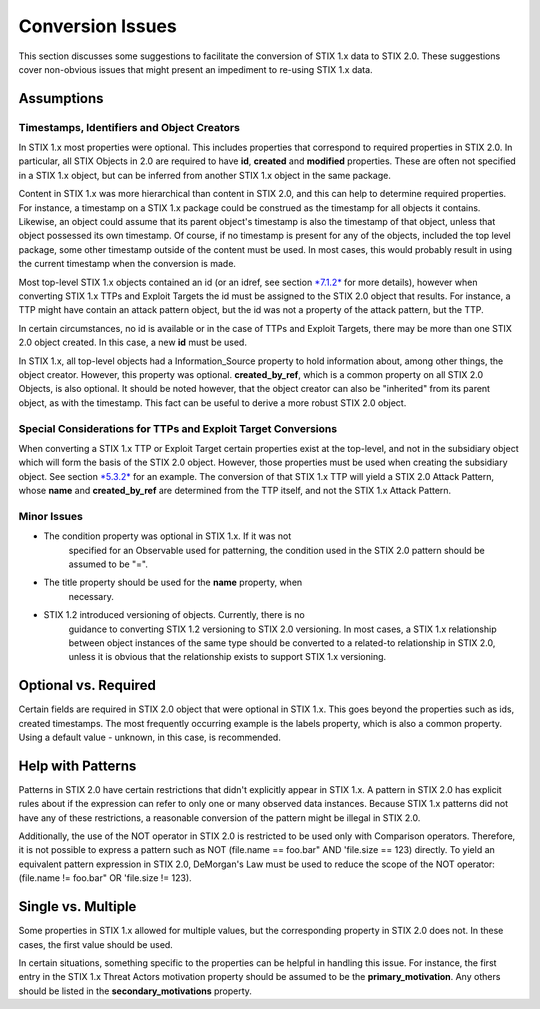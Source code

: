 ​Conversion Issues
=====================

This section discusses some suggestions to facilitate the conversion of
STIX 1.x data to STIX 2.0. These suggestions cover non-obvious issues
that might present an impediment to re-using STIX 1.x data.

Assumptions
-----------------

Timestamps, Identifiers and Object Creators
~~~~~~~~~~~~~~~~~~~~~~~~~~~~~~~~~~~~~~~~~~~~~~~~~~~

In STIX 1.x most properties were optional. This includes properties that
correspond to required properties in STIX 2.0. In particular, all STIX
Objects in 2.0 are required to have **id**, **created** and **modified**
properties. These are often not specified in a STIX 1.x object, but can
be inferred from another STIX 1.x object in the same package.

Content in STIX 1.x was more hierarchical than content in STIX 2.0, and
this can help to determine required properties. For instance, a
timestamp on a STIX 1.x package could be construed as the timestamp for
all objects it contains. Likewise, an object could assume that its
parent object's timestamp is also the timestamp of that object, unless
that object possessed its own timestamp. Of course, if no timestamp is
present for any of the objects, included the top level package, some
other timestamp outside of the content must be used. In most cases, this
would probably result in using the current timestamp when the conversion
is made.

Most top-level STIX 1.x objects contained an id (or an idref, see
section `*7.1.2* <#relationships>`__ for more details), however when
converting STIX 1.x TTPs and Exploit Targets the id must be assigned to
the STIX 2.0 object that results. For instance, a TTP might have contain
an attack pattern object, but the id was not a property of the attack
pattern, but the TTP.

In certain circumstances, no id is available or in the case of TTPs and
Exploit Targets, there may be more than one STIX 2.0 object created. In
this case, a new **id** must be used.

In STIX 1.x, all top-level objects had a Information\_Source property to
hold information about, among other things, the object creator. However,
this property was optional. **created\_by\_ref**, which is a common
property on all STIX 2.0 Objects, is also optional. It should be noted
however, that the object creator can also be "inherited" from its parent
object, as with the timestamp. This fact can be useful to derive a more
robust STIX 2.0 object.

Special Considerations for TTPs and Exploit Target Conversions
~~~~~~~~~~~~~~~~~~~~~~~~~~~~~~~~~~~~~~~~~~~~~~~~~~~~~~~~~~~~~~~~~~~~~~

When converting a STIX 1.x TTP or Exploit Target certain properties
exist at the top-level, and not in the subsidiary object which will form
the basis of the STIX 2.0 object. However, those properties must be used
when creating the subsidiary object. See section
`*5.3.2* <#attack-pattern>`__ for an example. The conversion of that
STIX 1.x TTP will yield a STIX 2.0 Attack Pattern, whose **name** and
**created\_by\_ref** are determined from the TTP itself, and not the
STIX 1.x Attack Pattern.

Minor Issues
~~~~~~~~~~~~~~~~~~~~

-  The condition property was optional in STIX 1.x. If it was not
       specified for an Observable used for patterning, the condition
       used in the STIX 2.0 pattern should be assumed to be "=".

-  The title property should be used for the **name** property, when
       necessary.

-  STIX 1.2 introduced versioning of objects. Currently, there is no
       guidance to converting STIX 1.2 versioning to STIX 2.0
       versioning. In most cases, a STIX 1.x relationship between object
       instances of the same type should be converted to a related-to
       relationship in STIX 2.0, unless it is obvious that the
       relationship exists to support STIX 1.x versioning.

Optional vs. Required
---------------------------

Certain fields are required in STIX 2.0 object that were optional in
STIX 1.x. This goes beyond the properties such as ids, created timestamps. The most
frequently occurring example is the labels property, which is also a common
property. Using a default value - unknown, in this case, is recommended.

​Help with Patterns
------------------------

Patterns in STIX 2.0 have certain restrictions that didn't explicitly
appear in STIX 1.x. A pattern in STIX 2.0 has explicit rules about if
the expression can refer to only one or many observed data instances.
Because STIX 1.x patterns did not have any of these restrictions, a
reasonable conversion of the pattern might be illegal in STIX 2.0.

Additionally, the use of the NOT operator in STIX 2.0 is restricted to
be used only with Comparison operators. Therefore, it is not possible to
express a pattern such as NOT (file.name == foo.bar" AND 'file.size ==
123) directly. To yield an equivalent pattern expression in STIX 2.0,
DeMorgan's Law must be used to reduce the scope of the NOT operator:
(file.name != foo.bar" OR 'file.size != 123).

​Single vs. Multiple
-------------------------

Some properties in STIX 1.x allowed for multiple values, but the
corresponding property in STIX 2.0 does not. In these cases, the first
value should be used.

In certain situations, something specific to the properties can be
helpful in handling this issue. For instance, the first entry in the
STIX 1.x Threat Actors motivation property should be assumed to be the
**primary\_motivation**. Any others should be listed in the
**secondary\_motivations** property.
